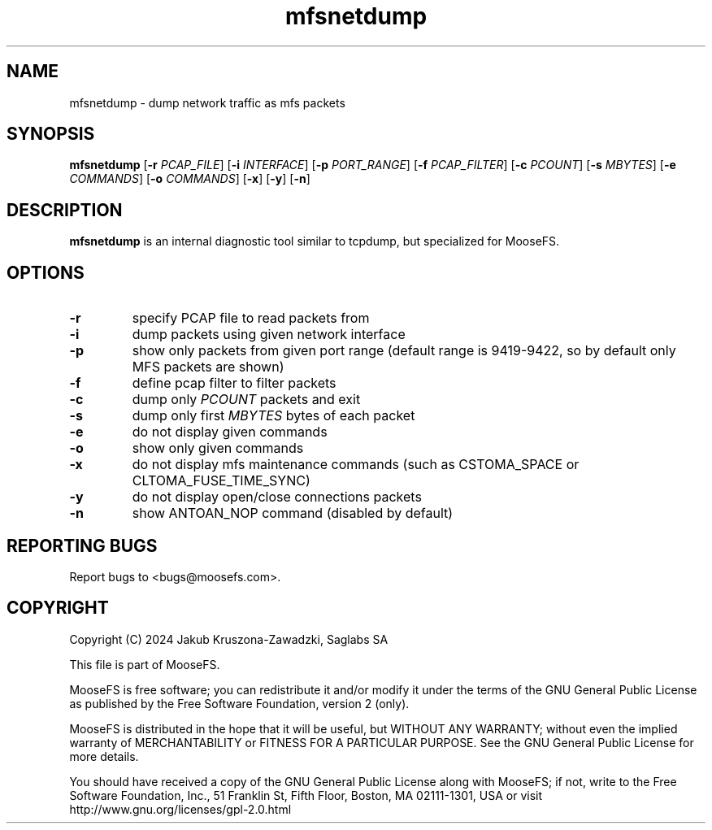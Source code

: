 .TH mfsnetdump "8" "July 2024" "MooseFS 3.0.118-1" "This is part of MooseFS"
.SH NAME
mfsnetdump \- dump network traffic as mfs packets
.SH SYNOPSIS
.B mfsnetdump
[\fB\-r\fP \fIPCAP_FILE\fP]
[\fB\-i\fP \fIINTERFACE\fP]
[\fB\-p\fP \fIPORT_RANGE\fP]
[\fB\-f\fP \fIPCAP_FILTER\fP]
[\fB\-c\fP \fIPCOUNT\fP]
[\fB\-s\fP \fIMBYTES\fP]
[\fB\-e\fP \fICOMMANDS\fP]
[\fB\-o\fP \fICOMMANDS\fP]
[\fB\-x\fP] [\fB\-y\fP] [\fB\-n\fP]
.PP
.SH DESCRIPTION
.PP
\fBmfsnetdump\fP is an internal diagnostic tool similar to tcpdump, but specialized for MooseFS.
.SH OPTIONS
.TP
\fB\-r\fP
specify PCAP file to read packets from
.TP
\fB\-i\fP
dump packets using given network interface
.TP
\fB\-p\fP
show only packets from given port range (default range is 9419-9422, so by default only MFS packets are shown)
.TP
\fB\-f\fP
define pcap filter to filter packets
.TP
\fB\-c\fP
dump only \fIPCOUNT\fP packets and exit
.TP
\fB\-s\fP
dump only first \fIMBYTES\fP bytes of each packet
.TP
\fB\-e\fP
do not display given commands
.TP
\fB\-o\fP
show only given commands
.TP
\fB\-x\fP
do not display mfs maintenance commands (such as CSTOMA_SPACE or CLTOMA_FUSE_TIME_SYNC)
.TP
\fB\-y\fP
do not display open/close connections packets
.TP
\fB\-n\fP
show ANTOAN_NOP command (disabled by default)
.SH "REPORTING BUGS"
Report bugs to <bugs@moosefs.com>.
.SH COPYRIGHT
Copyright (C) 2024 Jakub Kruszona-Zawadzki, Saglabs SA

This file is part of MooseFS.

MooseFS is free software; you can redistribute it and/or modify
it under the terms of the GNU General Public License as published by
the Free Software Foundation, version 2 (only).

MooseFS is distributed in the hope that it will be useful,
but WITHOUT ANY WARRANTY; without even the implied warranty of
MERCHANTABILITY or FITNESS FOR A PARTICULAR PURPOSE. See the
GNU General Public License for more details.

You should have received a copy of the GNU General Public License
along with MooseFS; if not, write to the Free Software
Foundation, Inc., 51 Franklin St, Fifth Floor, Boston, MA 02111-1301, USA
or visit http://www.gnu.org/licenses/gpl-2.0.html

